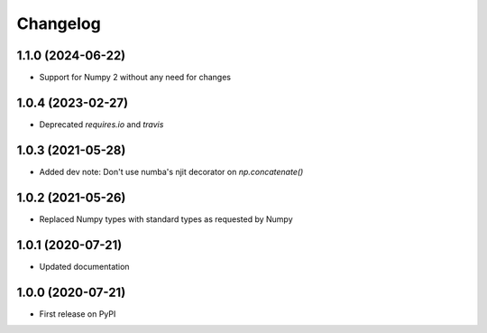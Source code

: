 Changelog
=========

1.1.0 (2024-06-22)
------------------
* Support for Numpy 2 without any need for changes

1.0.4 (2023-02-27)
------------------
* Deprecated `requires.io` and `travis`

1.0.3 (2021-05-28)
------------------
* Added dev note: Don't use numba's njit decorator on `np.concatenate()`

1.0.2 (2021-05-26)
------------------
* Replaced Numpy types with standard types as requested by Numpy

1.0.1 (2020-07-21)
------------------
* Updated documentation

1.0.0 (2020-07-21)
------------------
* First release on PyPI
